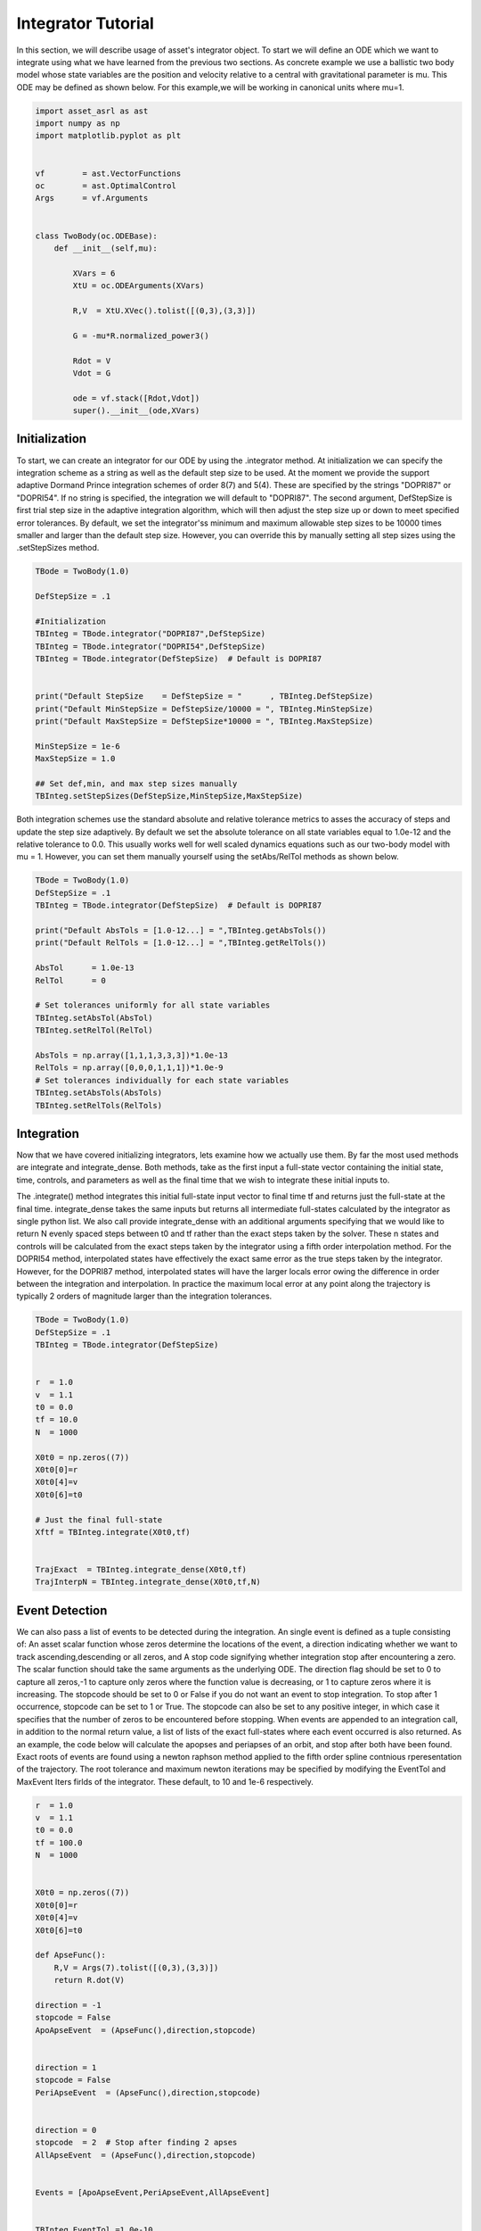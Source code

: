 Integrator Tutorial
===================

In this section, we will describe usage of asset's integrator object. To 
start we will define an ODE which we want to integrate using what we have learned from the
previous two sections. As concrete example we use a ballistic two body
model whose state variables are the position and velocity relative to a central
with gravitational parameter is mu. This ODE may be defined as shown below. 
For this example,we will be working in canonical units where mu=1.


.. code-block:: python
	
	import asset_asrl as ast
	import numpy as np
	import matplotlib.pyplot as plt


	vf        = ast.VectorFunctions
	oc        = ast.OptimalControl
	Args      = vf.Arguments


	class TwoBody(oc.ODEBase):
            def __init__(self,mu):
        
                XVars = 6
                XtU = oc.ODEArguments(XVars)
        
                R,V  = XtU.XVec().tolist([(0,3),(3,3)])
        
                G = -mu*R.normalized_power3()
        
                Rdot = V
                Vdot = G

                ode = vf.stack([Rdot,Vdot])
                super().__init__(ode,XVars)
        

    


Initialization
##############

To start, we can create an integrator for our ODE by using the .integrator method.
At initialization we can specify the integration scheme as a string as well as the
default step size to be used. At the moment we provide the support adaptive Dormand Prince
integration schemes of order 8(7) and 5(4). These are specified by the strings "DOPRI87" or
"DOPRI54". If no string is specified, the integration we will default to "DOPRI87". The second
argument, DefStepSize is first trial step size in the adaptive integration algorithm, which will then
adjust the step size up or down to meet specified error tolerances. By default, we set the
integrator'ss minimum and maximum allowable step sizes to be 10000 times smaller and larger than
the default step size. However, you can override this by manually setting all step sizes using the
.setStepSizes method.


.. code-block:: python
    
    TBode = TwoBody(1.0)

    DefStepSize = .1

    #Initialization
    TBInteg = TBode.integrator("DOPRI87",DefStepSize)
    TBInteg = TBode.integrator("DOPRI54",DefStepSize)
    TBInteg = TBode.integrator(DefStepSize)  # Default is DOPRI87


    print("Default StepSize    = DefStepSize = "      , TBInteg.DefStepSize) 
    print("Default MinStepSize = DefStepSize/10000 = ", TBInteg.MinStepSize) 
    print("Default MaxStepSize = DefStepSize*10000 = ", TBInteg.MaxStepSize) 

    MinStepSize = 1e-6
    MaxStepSize = 1.0

    ## Set def,min, and max step sizes manually
    TBInteg.setStepSizes(DefStepSize,MinStepSize,MaxStepSize)

Both integration schemes use the standard absolute and relative tolerance
metrics to asses the accuracy of steps and update the step size adaptively.
By default we set the absolute tolerance on all state variables equal to 1.0e-12
and the relative tolerance to 0.0. This usually works well for well scaled dynamics 
equations such as our two-body model with mu = 1. However, you can set them manually
yourself using the setAbs/RelTol methods as shown below.


.. code-block:: python
    
    TBode = TwoBody(1.0)
    DefStepSize = .1
    TBInteg = TBode.integrator(DefStepSize)  # Default is DOPRI87

    print("Default AbsTols = [1.0-12...] = ",TBInteg.getAbsTols())
    print("Default RelTols = [1.0-12...] = ",TBInteg.getRelTols())

    AbsTol      = 1.0e-13
    RelTol      = 0

    # Set tolerances uniformly for all state variables
    TBInteg.setAbsTol(AbsTol)
    TBInteg.setRelTol(RelTol)

    AbsTols = np.array([1,1,1,3,3,3])*1.0e-13
    RelTols = np.array([0,0,0,1,1,1])*1.0e-9
    # Set tolerances individually for each state variables
    TBInteg.setAbsTols(AbsTols)
    TBInteg.setRelTols(RelTols)


Integration
###########

Now that we have covered initializing integrators, lets examine how we actually
use them. By far the most used methods are integrate and integrate_dense. Both methods,
take as the first input a full-state vector containing the initial state, time, controls, and
parameters as well as the final time that we wish to integrate these initial inputs to.
 
The .integrate() method  integrates this initial full-state input vector to final time tf and returns just the full-state at the final time.
integrate_dense takes the same inputs but returns all intermediate full-states 
calculated by the integrator as single python list. We also call provide integrate_dense 
with an additional arguments specifying that we would like to return N evenly spaced steps
between t0 and tf rather than the exact steps taken by the solver. These n states and controls
will be calculated from the exact steps taken by the integrator using a fifth order interpolation method. 
For the DOPRI54 method, interpolated states have effectively
the exact same error as the true steps taken by the integrator. However, for the DOPRI87 method, interpolated states
will have the larger locals error owing the difference in order between the integration and interpolation. In practice
the maximum local error at any point along the trajectory is typically 2 orders of magnitude larger than the integration tolerances. 


.. code-block:: python

    TBode = TwoBody(1.0)
    DefStepSize = .1
    TBInteg = TBode.integrator(DefStepSize)  


    r  = 1.0
    v  = 1.1
    t0 = 0.0
    tf = 10.0
    N  = 1000

    X0t0 = np.zeros((7))
    X0t0[0]=r
    X0t0[4]=v
    X0t0[6]=t0

    # Just the final full-state
    Xftf = TBInteg.integrate(X0t0,tf)


    TrajExact  = TBInteg.integrate_dense(X0t0,tf)
    TrajInterpN = TBInteg.integrate_dense(X0t0,tf,N)



Event Detection
###############

We can also pass a list of events to be detected during the integration. An single 
event is defined as a tuple consisting of: An asset scalar function whose zeros
determine the locations of the event, a direction indicating whether we want to track ascending,descending or all zeros, and A stop code
signifying whether integration stop after encountering a zero. The scalar function should take the same arguments as the underlying ODE.
The direction flag should be set to 0 to capture all zeros,-1 to capture only zeros where the function value is decreasing, or 1 to capture
zeros where it is increasing. The stopcode should be set to 0 or False if you do not want an event to stop integration. To stop after 1 occurrence,
stopcode can be set to 1 or True. The stopcode can also be set to any positive integer, in which case it specifies that the number of zeros to be encountered
before stopping. When events are appended to an integration call, in addition to the normal return value, a list of lists of the exact full-states where each event occurred is
also returned. As an example, the code below will calculate the apopses and periapses of an orbit, and stop after both have been found. Exact roots
of events are found using a newton raphson method applied to the fifth order spline contnious rperesentation of the trajectory. The root tolerance
and maximum newton iterations may be specified by modifying the EventTol and MaxEvent Iters firlds of the integrator. These default, to 10 and 1e-6 respectively.


.. code-block:: python

    r  = 1.0
    v  = 1.1
    t0 = 0.0
    tf = 100.0
    N  = 1000


    X0t0 = np.zeros((7))
    X0t0[0]=r
    X0t0[4]=v
    X0t0[6]=t0

    def ApseFunc():
        R,V = Args(7).tolist([(0,3),(3,3)])
        return R.dot(V)

    direction = -1
    stopcode = False
    ApoApseEvent  = (ApseFunc(),direction,stopcode)


    direction = 1
    stopcode = False
    PeriApseEvent  = (ApseFunc(),direction,stopcode)


    direction = 0
    stopcode  = 2  # Stop after finding 2 apses
    AllApseEvent  = (ApseFunc(),direction,stopcode)


    Events = [ApoApseEvent,PeriApseEvent,AllApseEvent]


    TBInteg.EventTol =1.0e-10
    TBInteg.MaxEventIters =12

    ## Just append event list to any normal call
    Xftf, EventLocs = TBInteg.integrate(X0t0,tf,Events)

    Traj, EventLocs  = TBInteg.integrate_dense(X0t0,tf,Events)

    Traj, EventLocs  = TBInteg.integrate_dense(X0t0,tf,N,Events)

    #EventLocs[i] will be empty if the event was not detected

    ApoApseEventLocs  = EventLocs[0]
    ApoApse =ApoApseEventLocs[0]

    PeriApseEventLocs = EventLocs[1]
    PeriApse =PeriApseEventLocs[0]

    # Or
    AllApseEventLocs  = EventLocs[2]
    ApoApse  = AllApseEventLocs[0]
    PeriApse = AllApseEventLocs[1]



Derivatives
###########

In asset integrators themselves are vector functions, and have analytic first and second
derivatives. The input arguments for the integrator when used as a vector function consists of
the full-state to be integrated and the final time tf, and the output is the full-state at time tf.
For example, calling compute as shown below is equivalent to the normal integrate call. This also means
that we can calculate the jacobian and adointhessian as well.

.. code-block:: python

    r  = 1.0
    v  = 1.1
    t0 = 0.0
    tf = 20.0


    X0t0 = np.zeros((7))
    X0t0[0]=r
    X0t0[4]=v
    X0t0[6]=t0

    X0t0tf = np.zeros((8))
    X0t0tf[0:7]=X0t0
    X0t0tf[7]=tf



    Xftf = TBInteg.integrate(X0t0,tf)

    # Same as above
    Xftf = TBInteg.compute(X0t0tf)

    Jac =  TBInteg.jacobian(X0t0tf)
    Hess = TBInteg.adjointhessian(X0t0tf,np.ones((7)))


We should note that the jacobian of an integrator is the same as the state transition matrix (STM).
Since calculation of an ODE's state transition matrix (STM), is critical to the assessing
the stability of periodic orbits, we also provide methods to calculate the STM through the integrator
interface using the integrate_stm methods, which can be used as shown below.


.. code-block:: python
    
    Xftf,Jac = TBInteg.integrate_stm(X0t0,tf)

    ## With Events

    Xftf,Jac, EventLocs = TBInteg.integrate_stm(X0t0,tf,Events)

Parrallel Integration
#####################

Finally, for all previously discussed .iintegrate methods, we have corresponding multi-threaded _parallel
version which will integrate lists of initial conditions and final times in parallel. In each case rather
than passing a single initial state and final time we pass a lists of each. The outputs to the call will then be list
of length n containing the outputs of the regular non-parallel method for the ith input state and time.

.. code-block:: python

    n = 100
    nthreads = 8

    X0t0s =[X0t0]*n
    tfs   =[tf]*n


    Xftfs = TBInteg.integrate_parallel(X0t0s,tfs,nthreads)

    Xftf_Jacs = TBInteg.integrate_stm_parallel(X0t0s,tfs,nthreads)

    Xftf_Jac_EventLocs = TBInteg.integrate_stm_parallel(X0t0s,tfs,Events,nthreads)

    Trajs  = TBInteg.integrate_dense_parallel(X0t0s,tfs,nthreads)

    Traj_EventLocs  = TBInteg.integrate_dense_parallel(X0t0s,tfs,Events,nthreads)

    for i in range(0,n):
    
        Xftf = Xftfs[i]
        Xftf,Jac = Xftf_Jacs[i]
        Xftf,Jac,EventLocs = Xftf_Jac_EventLocs[i]
    
        Traj = Trajs[i]
        Traj,EventLocs = Traj_EventLocs[i]


Local Control Laws
##################

In the previous examples we only examined how to integrate ODE's with no control,
or constant controls, but often time we need to compute controls as a function
of the local state or time. We can do this in asset by initializing our integrator with
a control law. As an example,lets reuse our twobodyLT ode from the ODEGuide section.

.. code-block:: python

    class TwoBodyLTODE(oc.ODEBase):
    
        def __init__(self,mu,MaxLTAcc):
        
            XVars = 6
            UVars = 3
        
        
            XtU = oc.ODEArguments(XVars,UVars)
        
            R,V  = XtU.XVec().tolist([(0,3),(3,3)])
            U = XtU.UVec()
        
        
            G = -mu*R.normalized_power3()
            Acc = G + U*MaxLTAcc
        
            Rdot = V
            Vdot = Acc
        
            ode = vf.stack([Rdot,Vdot])
        
            super().__init__(ode,XVars,UVars)
        
We will add a control to the integrator specifying that throttle should be 80%
of the maximum and aligned with the spacecraft's instantaneous velocity vector. We do this by first writing
an ASSET vector function , that is assumed to take only the velocity as arguments and outputs
the desired control vector. We can then pass this to integrator constructor along with a list
specifying the indices full-state variables we want to forward to out control law. In this case it
is [3,4,5] which are the velocity variables as we have defined in our ODE.
This control law will now be applied to all of our integrations.

.. code-block:: python

    def ULaw(throttle):
        V = Args(3)
        return V.normalized()*throttle


    ode = TwoBodyLTODE(1,.01)

    integNoUlaw = ode.integrator("DOPRI87",.1)
    integULaw   = ode.integrator("DOPRI87",.1,ULaw(0.8),[3,4,5])



    r  = 1.0
    v  = 1.1
    t0 = 0.0
    tf = 20.0


    X0t0U0 = np.zeros((10))
    X0t0U0[0]=r
    X0t0U0[4]=v
    X0t0U0[6]=t0        


    TrajNoULaw = integNoUlaw.integrate_dense(X0t0U0,tf)

    TrajULaw   = integULaw.integrate_dense(X0t0U0,tf)

